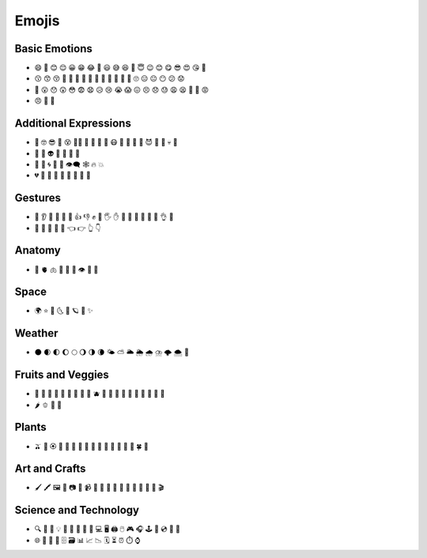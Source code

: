 
Emojis
======

Basic Emotions
--------------

- 😄 🙂 😊 😌 😀 😁 😂 🤣 😃 😅 😆 🤨 😇 😉 😊 😋 😎 😍 😘 🥰 
- 😗 😙 😚 🥲 🥹 🤩 🥳 🤗 🤭 🤫 🤔 🫡 🫢 🫣 🙄 😑 😐 😶 😕 😟 
- 🙁 😮 😯 😲 😳 😨 😧 😥 😢 😭 😱 😖 😣 😞 😓 😩 😫 🥱 😤 😡 
- 😠 🤬 🤨

Additional Expressions
----------------------

- 🧐 🤓 😎 🥸 😵 😵‍💫 🥴 🤢 🤮 🤧 😷 🤒 🤕 🤑 🤠 😈 👿 👹 💀 👺 
- 🤡 👻 👽 👾 🤖 💃 🕺 
- 💯 💢 🌀 💬 💭 👁️‍🗨️ 🕸️ 🔥 💥 
- 💔 🧡 💛 💚 💙 💜 🤎 🖤 🤍 


Gestures
--------

- 👃 👂 🦻 🦶 🦵 💪 👍 👎 ✊ 👊 🖐️ ✋ 🖖 👋 🤙 🤞 🤟 🤘 👌 🤌 
- 🤏 🤞 🤟 🤘 🫵 👈 👉 👆 👇 

Anatomy 
-------

- 🧠 🫀 🫁 🦷 🦴 👀 👁️ 👅 💋 
 
Space
-----

- 🌍 ⭐ 🌛 🌜 🌙 🪐 💫 ✨

Weather 
-------
- 🌑 🌒 🌓 🌔 🌕 🌖 🌗 🌘 🌤️ ⛅ 🌥️ 🌦️ 🌧️ ⛈️ 🌩️ 🌨️ 🌈 
  
Fruits and Veggies 
------------------

- 🍏 🍎 🍐 🍊 🍋 🍌 🍉 🍇 🍓 🫐 🍒 🍑 🥭 🥥 🥝 🍅 🍆 🥑 🥦 🥒 
- 🌶️ 🫑 🌽 🥕 

Plants 
------

- 🫒 🌸 🏵️ 🌹 🥀 🌺 🌻 🌼 🌷 🌱 🌲 🌳 🌴 🌵 🌿 🍀 🍁 

  
Art and Crafts
--------------

- 🖌️ 🖍️ 🖼️ 🎨 📷 📸 📹 📼 🎤 🎼 🎹 🎻 🎷 🎺 🎸 🥁 🎥 🎬 

Science and Technology 
----------------------

- 🔍 🔎 🔌 💡 🔋 🔬 🔭 📡 🚀 💻 🖥️ 🖨️ 🖱️ 🎮 🎧 🕹️ 💾 💿 📀 🧮 
- 🌐 🔗 📧 👥 🗄️ 🗃️ 📊 📈 📉 🗓️ ⏳ ⏰ ⏱️ ⌚ 
 